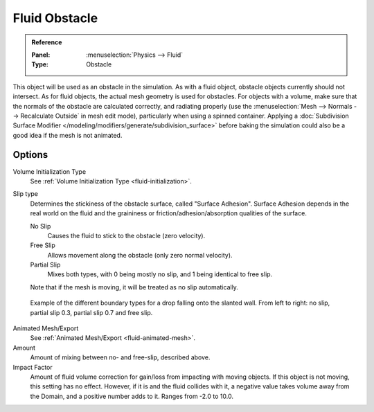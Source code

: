 .. _bpy.types.ObstacleFluidSettings:

**************
Fluid Obstacle
**************

.. admonition:: Reference
   :class: refbox

   :Panel:     :menuselection:`Physics --> Fluid`
   :Type:      Obstacle

This object will be used as an obstacle in the simulation. As with a fluid object,
obstacle objects currently should not intersect. As for fluid objects,
the actual mesh geometry is used for obstacles. For objects with a volume,
make sure that the normals of the obstacle are calculated correctly, and radiating properly
(use the :menuselection:`Mesh --> Normals --> Recalculate Outside` in mesh edit mode),
particularly when using a spinned container.
Applying a :doc:`Subdivision Surface Modifier </modeling/modifiers/generate/subdivision_surface>`
before baking the simulation could also be a good idea if the mesh is not animated.


Options
=======

Volume Initialization Type
   See :ref:`Volume Initialization Type <fluid-initialization>`.

Slip type
   Determines the stickiness of the obstacle surface, called "Surface Adhesion".
   Surface Adhesion depends in the real world on the fluid and the graininess or
   friction/adhesion/absorption qualities of the surface.

   No Slip
      Causes the fluid to stick to the obstacle (zero velocity).
   Free Slip
      Allows movement along the obstacle (only zero normal velocity).
   Partial Slip
      Mixes both types, with 0 being mostly no slip, and 1 being identical to free slip.

   Note that if the mesh is moving, it will be treated as no slip automatically.

.. figure:: /images/physics_fluid_types_obstacle_bndtcomp.jpg

   Example of the different boundary types for a drop falling onto the slanted wall.
   From left to right: no slip, partial slip 0.3, partial slip 0.7 and free slip.

Animated Mesh/Export
   See :ref:`Animated Mesh/Export <fluid-animated-mesh>`.

Amount
   Amount of mixing between no- and free-slip, described above.

Impact Factor
   Amount of fluid volume correction for gain/loss from impacting with moving objects.
   If this object is not moving, this setting has no effect.
   However, if it is and the fluid collides with it, a negative value takes volume away from the Domain,
   and a positive number adds to it. Ranges from -2.0 to 10.0.
